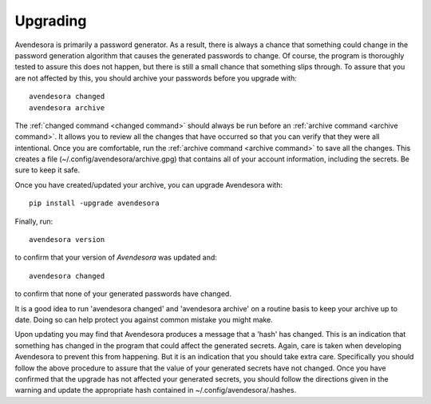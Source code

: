 .. index::
    single: upgrading

.. _upgrading:

Upgrading
==========

Avendesora is primarily a password generator. As a result, there is always 
a chance that something could change in the password generation algorithm that 
causes the generated passwords to change. Of course, the program is thoroughly 
tested to assure this does not happen, but there is still a small chance that 
something slips through.  To assure that you are not affected by this, you 
should archive your passwords before you upgrade with::

   avendesora changed
   avendesora archive

The :ref:`changed command <changed command>` should always be run before an 
:ref:`archive command <archive command>`.  It allows you to review all the 
changes that have occurred so that you can verify that they were all 
intentional.  Once you are comfortable, run the :ref:`archive command <archive 
command>` to save all the changes.  This creates a file 
(~/.config/avendesora/archive.gpg) that contains all of your account 
information, including the secrets. Be sure to keep it safe.

Once you have created/updated your archive, you can upgrade Avendesora with::

   pip install -upgrade avendesora

Finally, run::

   avendesora version

to confirm that your version of *Avendesora* was updated and::

   avendesora changed

to confirm that none of your generated passwords have changed.

It is a good idea to run 'avendesora changed' and 'avendesora archive' on 
a routine basis to keep your archive up to date. Doing so can help protect you 
against common mistake you might make.

Upon updating you may find that Avendesora produces a message that a 'hash' has 
changed.  This is an indication that something has changed in the program that 
could affect the generated secrets.  Again, care is taken when developing 
Avendesora to prevent this from happening.  But it is an indication that you 
should take extra care.  Specifically you should follow the above procedure to 
assure that the value of your generated secrets have not changed.  Once you have 
confirmed that the upgrade has not affected your generated secrets, you should 
follow the directions given in the warning and update the appropriate hash 
contained in ~/.config/avendesora/.hashes.
